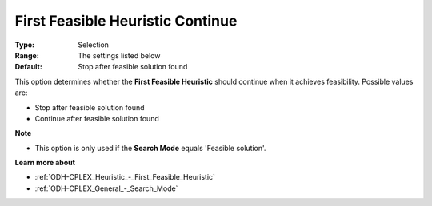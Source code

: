 .. _ODH-CPLEX_Heuristic_-_First_Feasible_Heuristic_Continue:


First Feasible Heuristic Continue
=================================



:Type:	Selection	
:Range:	The settings listed below	
:Default:	Stop after feasible solution found	



This option determines whether the **First Feasible Heuristic**  should continue when it achieves feasibility. Possible values are:



*	Stop after feasible solution found
*	Continue after feasible solution found




**Note** 

*	This option is only used if the **Search Mode**  equals 'Feasible solution'.




**Learn more about** 

*	:ref:`ODH-CPLEX_Heuristic_-_First_Feasible_Heuristic`  
*	:ref:`ODH-CPLEX_General_-_Search_Mode`  
